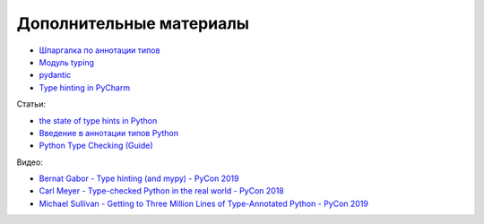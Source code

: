 Дополнительные материалы
------------------------

* `Шпаргалка по аннотации типов <https://mypy.readthedocs.io/en/latest/cheat_sheet_py3.html>`__
* `Модуль typing <https://docs.python.org/3.7/library/typing.html>`__
* `pydantic <https://pydantic-docs.helpmanual.io/>`__
* `Type hinting in PyCharm <https://www.jetbrains.com/help/pycharm/type-hinting-in-product.html>`__

Статьи:

* `the state of type hints in Python <https://www.bernat.tech/the-state-of-type-hints-in-python/>`__
* `Введение в аннотации типов Python <https://habr.com/ru/company/lamoda/blog/432656/>`__
* `Python Type Checking (Guide) <https://realpython.com/python-type-checking/>`__

Видео:

* `Bernat Gabor - Type hinting (and mypy) - PyCon 2019 <https://www.youtube.com/watch?v=hTrjTAPnA_k>`__
* `Carl Meyer - Type-checked Python in the real world - PyCon 2018 <https://www.youtube.com/watch?v=pMgmKJyWKn8>`__
* `Michael Sullivan - Getting to Three Million Lines of Type-Annotated Python - PyCon 2019 <https://www.youtube.com/watch?v=mh9jQSxzv0c>`__
